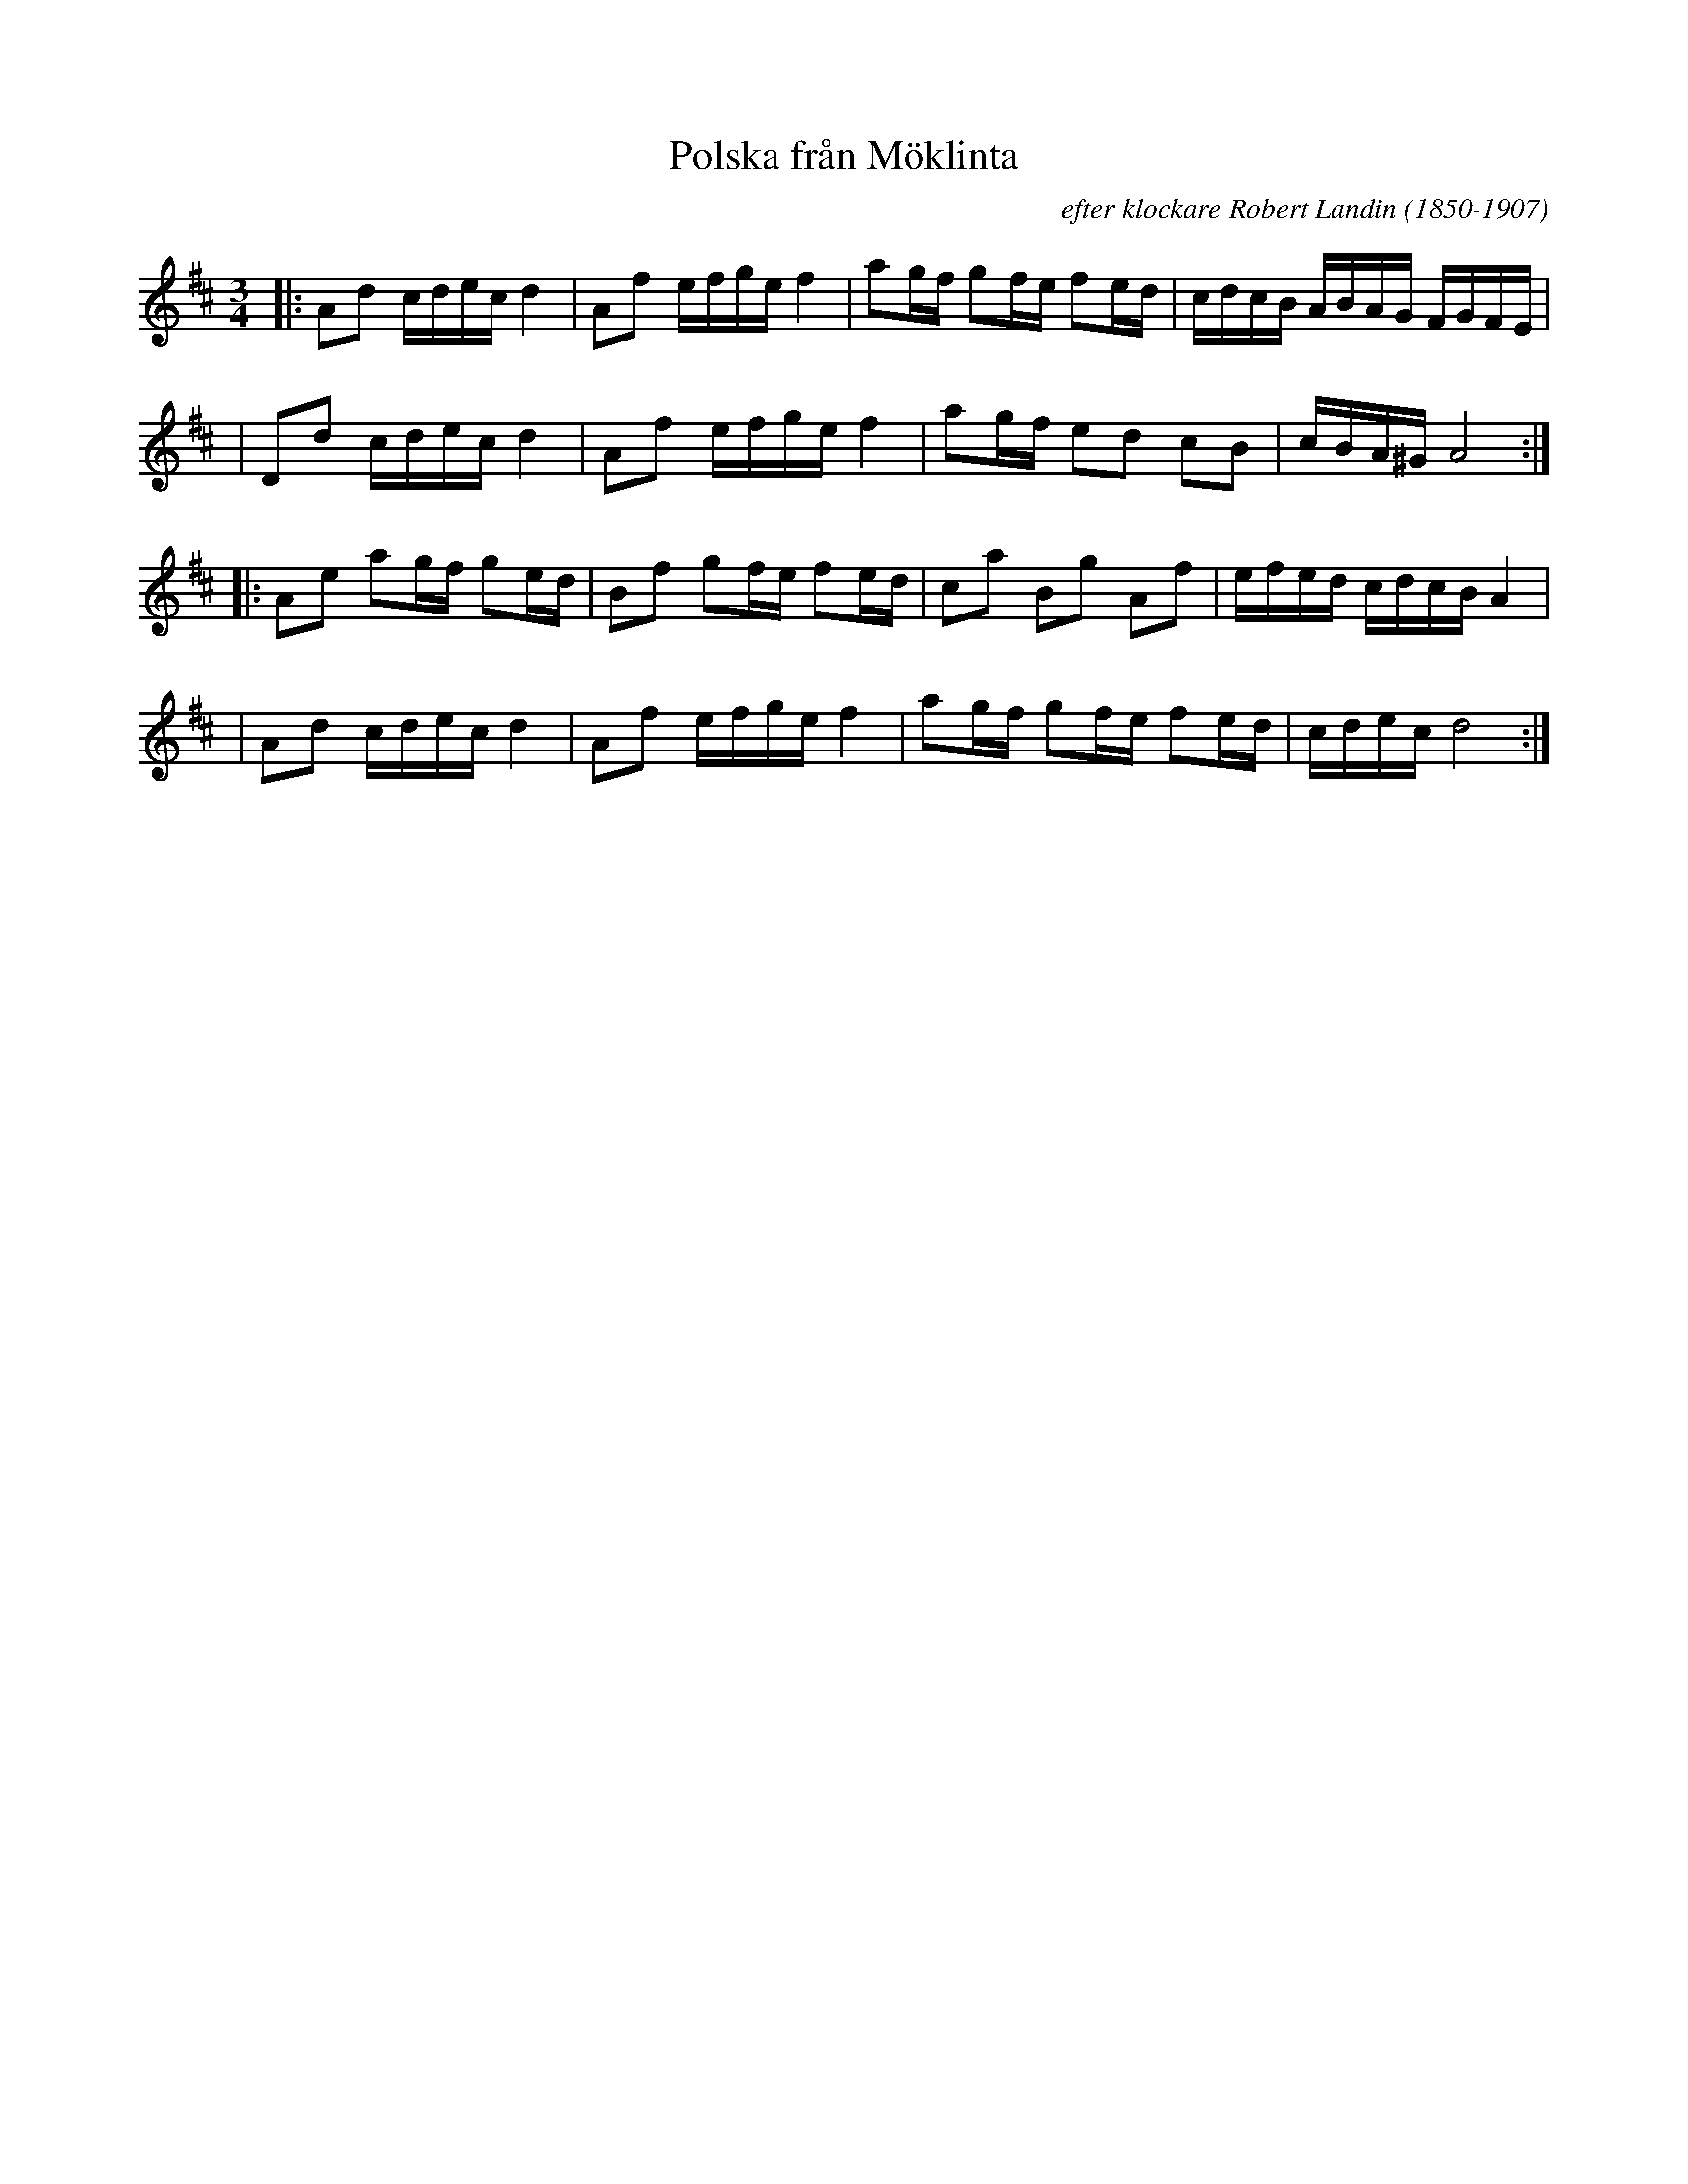 X: 1
T: Polska fr\aan M\"oklinta
R: slang-polska
C: efter klockare Robert Landin (1850-1907)
A: V\"astmanland
D: SW\AAP: [sic]
Z: id:hn-sp-52
M: 3/4
L: 1/16
K: D
|: A2d2 cdec d4   | A2f2 efge f4   | a2gf g2fe f2ed | cdcB ABAG FGFE |
|  D2d2 cdec d4   | A2f2 efge f4   | a2gf e2d2 c2B2 | cBA^G A8      :|
|: A2e2 a2gf g2ed | B2f2 g2fe f2ed | c2a2 B2g2 A2f2 | efed cdcB A4   |
|  A2d2 cdec d4   | A2f2 efge f4   | a2gf g2fe f2ed | cdec d8       :|
